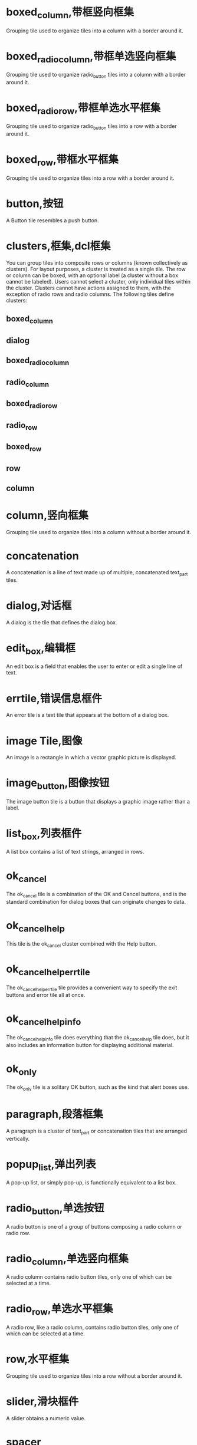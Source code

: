 #+prefix: DCL框件
* boxed_column,带框竖向框集
Grouping tile used to organize tiles into a column with a border around it.
* boxed_radio_column,带框单选竖向框集
Grouping tile used to organize radio_button tiles into a column with a border around it.
* boxed_radio_row,带框单选水平框集
Grouping tile used to organize radio_button tiles into a row with a border around it.
* boxed_row,带框水平框集
Grouping tile used to organize tiles into a row with a border around it.
* button,按钮
A Button tile resembles a push button.
* clusters,框集,dcl框集
You can group tiles into composite rows or columns (known collectively as clusters).
For layout purposes, a cluster is treated as a single tile. The row or column can be boxed, with an optional label (a cluster without a box cannot be labeled).
Users cannot select a cluster, only individual tiles within the cluster. Clusters cannot have actions assigned to them, with the exception of radio rows and radio columns. The following tiles define clusters:
** boxed_column
** dialog
** boxed_radio_column
** radio_column
** boxed_radio_row
** radio_row
** boxed_row
** row
** column

 
* column,竖向框集
Grouping tile used to organize tiles into a column without a border around it.
* concatenation
A concatenation is a line of text made up of multiple, concatenated text_part tiles.
* dialog,对话框
A dialog is the tile that defines the dialog box.
* edit_box,编辑框
An edit box is a field that enables the user to enter or edit a single line of text.
* errtile,错误信息框件
An error tile is a text tile that appears at the bottom of a dialog box.
* image Tile,图像
An image is a rectangle in which a vector graphic picture is displayed.
* image_button,图像按钮
The image button tile is a button that displays a graphic image rather than a label.
* list_box,列表框件
A list box contains a list of text strings, arranged in rows.
* ok_cancel
The ok_cancel tile is a combination of the OK and Cancel buttons, and is the standard combination for dialog boxes that can originate changes to data.
* ok_cancel_help
This tile is the ok_cancel cluster combined with the Help button.
* ok_cancel_help_errtile
The ok_cancel_help_errtile tile provides a convenient way to specify the exit buttons and error tile all at once.
* ok_cancel_help_info
The ok_cancel_help_info tile does everything that the ok_cancel_help tile does, but it also includes an information button for displaying additional material.
* ok_only
The ok_only tile is a solitary OK button, such as the kind that alert boxes use.
* paragraph,段落框集
A paragraph is a cluster of text_part or concatenation tiles that are arranged vertically.
* popup_list,弹出列表
A pop-up list, or simply pop-up, is functionally equivalent to a list box.
* radio_button,单选按钮
A radio button is one of a group of buttons composing a radio column or radio row.
* radio_column,单选竖向框集
A radio column contains radio button tiles, only one of which can be selected at a time.
* radio_row,单选水平框集
A radio row, like a radio column, contains radio button tiles, only one of which can be selected at a time.
* row,水平框集
Grouping tile used to organize tiles into a row without a border around it.
* slider,滑块框件
A slider obtains a numeric value.
* spacer
Tile used to add space between other tiles in a dialog definition.
* spacer_0
Tile used to add space between other tiles in a dialog definition.
* spacer_1
Tile used to add space between other tiles in a dialog definition.
* text tile,文本框件
A text tile displays a text string for titling or informational purposes.
* text_part,文本片断框件
A text part is a text tile that is part of a larger piece of text.
* toggle,开关框件
A toggle appears as a small box with an optional label to the right of the box.
